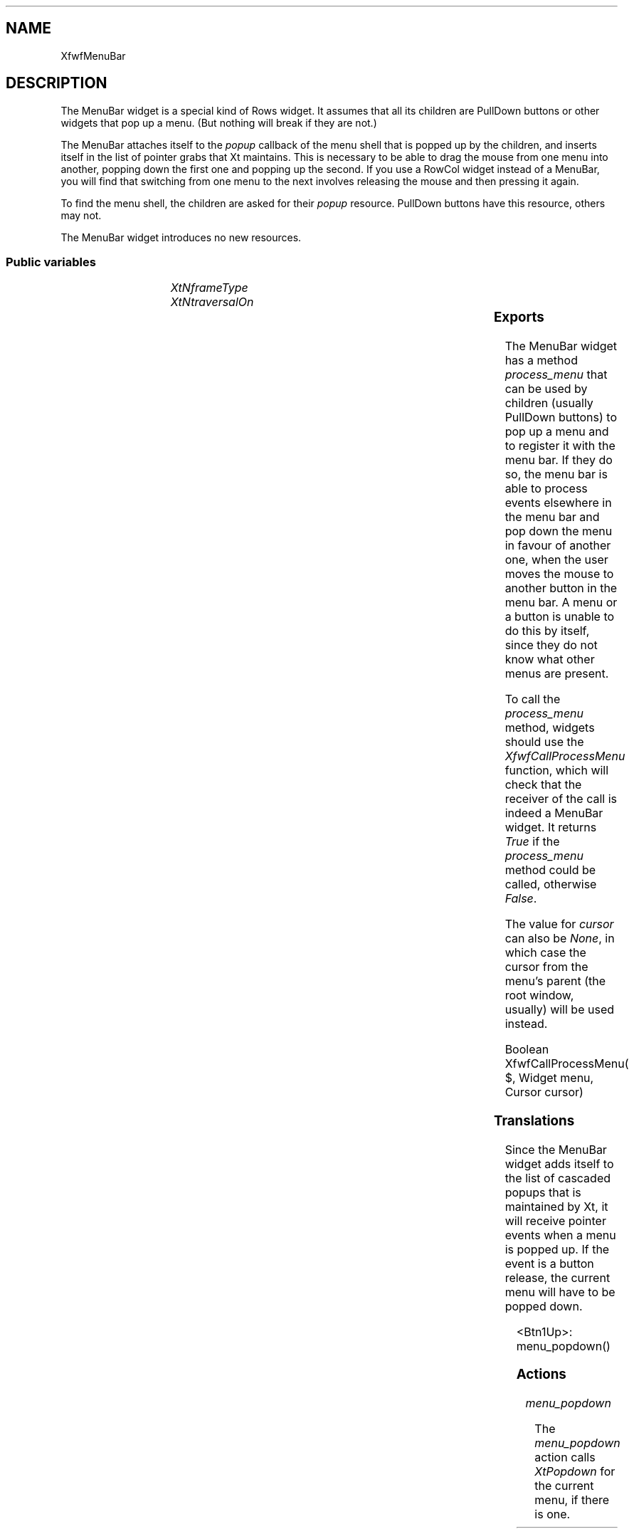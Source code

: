 '\" t
.TH "" 3 "" "Version 3.0" "Free Widget Foundation"
.SH NAME
XfwfMenuBar
.SH DESCRIPTION
The MenuBar widget is a special kind of Rows widget. It assumes
that all its children are PullDown buttons or other widgets that pop
up a menu. (But nothing will break if they are not.)

The MenuBar attaches itself to the \fIpopup\fP callback of the menu shell
that is popped up by the children, and inserts itself in the list of
pointer grabs that Xt maintains. This is necessary to be able to drag
the mouse from one menu into another, popping down the first one and
popping up the second. If you use a RowCol widget instead of a
MenuBar, you will find that switching from one menu to the next
involves releasing the mouse and then pressing it again.

To find the menu shell, the children are asked for their \fIpopup\fP
resource. PullDown buttons have this resource, others may not.

The MenuBar widget introduces no new resources.

.SS "Public variables"

.ps -2
.TS
center box;
cBsss
lB|lB|lB|lB
l|l|l|l.
XfwfMenuBar
Name	Class	Type	Default

.TE
.ps +2

.TP
.I "XtNframeType"

.TP
.I "XtNtraversalOn"

.ps -2
.TS
center box;
cBsss
lB|lB|lB|lB
l|l|l|l.
XfwfRows
Name	Class	Type	Default
XtNalignTop	XtCAlignTop	Boolean 	True 

.TE
.ps +2

.ps -2
.TS
center box;
cBsss
lB|lB|lB|lB
l|l|l|l.
XfwfBoard
Name	Class	Type	Default
XtNabs_x	XtCAbs_x	Position 	0 
XtNrel_x	XtCRel_x	Float 	"0.0"
XtNabs_y	XtCAbs_y	Position 	0 
XtNrel_y	XtCRel_y	Float 	"0.0"
XtNabs_width	XtCAbs_width	Position 	0 
XtNrel_width	XtCRel_width	Float 	"1.0"
XtNabs_height	XtCAbs_height	Position 	0 
XtNrel_height	XtCRel_height	Float 	"1.0"
XtNhunit	XtCHunit	Float 	"1.0"
XtNvunit	XtCVunit	Float 	"1.0"
XtNlocation	XtCLocation	String 	NULL 

.TE
.ps +2

.ps -2
.TS
center box;
cBsss
lB|lB|lB|lB
l|l|l|l.
XfwfFrame
Name	Class	Type	Default
XtNcursor	XtCCursor	Cursor 	None 
XtNframeType	XtCFrameType	FrameType 	XfwfRaised 
XtNframeWidth	XtCFrameWidth	Dimension 	0 
XtNouterOffset	XtCOuterOffset	Dimension 	0 
XtNinnerOffset	XtCInnerOffset	Dimension 	0 
XtNshadowScheme	XtCShadowScheme	ShadowScheme 	XfwfAuto 
XtNtopShadowColor	XtCTopShadowColor	Color 	compute_topcolor 
XtNbottomShadowColor	XtCBottomShadowColor	Color 	compute_bottomcolor 
XtNtopShadowStipple	XtCTopShadowStipple	Bitmap 	NULL 
XtNbottomShadowStipple	XtCBottomShadowStipple	Bitmap 	NULL 

.TE
.ps +2

.ps -2
.TS
center box;
cBsss
lB|lB|lB|lB
l|l|l|l.
XfwfCommon
Name	Class	Type	Default
XtNuseXCC	XtCUseXCC	Boolean 	TRUE 
XtNusePrivateColormap	XtCUsePrivateColormap	Boolean 	FALSE 
XtNuseStandardColormaps	XtCUseStandardColormaps	Boolean 	TRUE 
XtNstandardColormap	XtCStandardColormap	Atom 	0 
XtNxcc	XtCXCc	XCC 	create_xcc 
XtNtraversalOn	XtCTraversalOn	Boolean 	True 
XtNhighlightThickness	XtCHighlightThickness	Dimension 	2 
XtNhighlightColor	XtCHighlightColor	Color 	XtDefaultForeground 
XtNbackground	XtCBackground	Color 	XtDefaultBackground 
XtNhighlightPixmap	XtCHighlightPixmap	Pixmap 	None 
XtNnextTop	XtCNextTop	Callback	NULL 
XtNuserData	XtCUserData	Pointer	NULL 

.TE
.ps +2

.ps -2
.TS
center box;
cBsss
lB|lB|lB|lB
l|l|l|l.
Composite
Name	Class	Type	Default
XtNchildren	XtCChildren	WidgetList 	NULL 
insertPosition	XtCInsertPosition	XTOrderProc 	NULL 
numChildren	XtCNumChildren	Cardinal 	0 

.TE
.ps +2

.ps -2
.TS
center box;
cBsss
lB|lB|lB|lB
l|l|l|l.
Core
Name	Class	Type	Default
XtNx	XtCX	Position 	0 
XtNy	XtCY	Position 	0 
XtNwidth	XtCWidth	Dimension 	0 
XtNheight	XtCHeight	Dimension 	0 
borderWidth	XtCBorderWidth	Dimension 	0 
XtNcolormap	XtCColormap	Colormap 	NULL 
XtNdepth	XtCDepth	Int 	0 
destroyCallback	XtCDestroyCallback	XTCallbackList 	NULL 
XtNsensitive	XtCSensitive	Boolean 	True 
XtNtm	XtCTm	XTTMRec 	NULL 
ancestorSensitive	XtCAncestorSensitive	Boolean 	False 
accelerators	XtCAccelerators	XTTranslations 	NULL 
borderColor	XtCBorderColor	Pixel 	0 
borderPixmap	XtCBorderPixmap	Pixmap 	NULL 
background	XtCBackground	Pixel 	0 
backgroundPixmap	XtCBackgroundPixmap	Pixmap 	NULL 
mappedWhenManaged	XtCMappedWhenManaged	Boolean 	True 
XtNscreen	XtCScreen	Screen *	NULL 

.TE
.ps +2

.SS "Exports"

The MenuBar widget has a method \fIprocess_menu\fP that can be used by
children (usually PullDown buttons) to pop up a menu and to register
it with the menu bar. If they do so, the menu bar is able to process
events elsewhere in the menu bar and pop down the menu in favour of
another one, when the user moves the mouse to another button in the
menu bar. A menu or a button is unable to do this by itself, since
they do not know what other menus are present.

To call the \fIprocess_menu\fP method, widgets should use the
\fIXfwfCallProcessMenu\fP function, which will check that the receiver of
the call is indeed a MenuBar widget. It returns \fITrue\fP if the
\fIprocess_menu\fP method could be called, otherwise \fIFalse\fP.

The value for \fIcursor\fP can also be \fINone\fP, in which case the cursor
from the menu's parent (the root window, usually) will be used
instead.

.nf
Boolean  XfwfCallProcessMenu( $, Widget  menu, Cursor  cursor)
.fi

.SS "Translations"

Since the MenuBar widget adds itself to the list of cascaded popups
that is maintained by Xt, it will receive pointer events when a menu
is popped up. If the event is a button release, the current menu will
have to be popped down.

	

.nf
<Btn1Up>: menu_popdown() 
.fi

.SS "Actions"

.TP
.I "menu_popdown

The \fImenu_popdown\fP action calls \fIXtPopdown\fP for the current menu,
if there is one.

